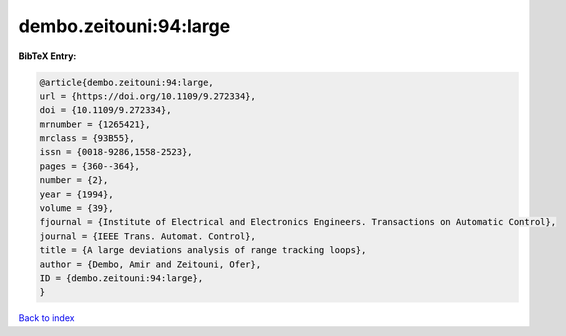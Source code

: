 dembo.zeitouni:94:large
=======================

.. :cite:t:`dembo.zeitouni:94:large`

.. bibliography:: ../../All.bib

**BibTeX Entry:**

.. code-block:: bibtex

   @article{dembo.zeitouni:94:large,
   url = {https://doi.org/10.1109/9.272334},
   doi = {10.1109/9.272334},
   mrnumber = {1265421},
   mrclass = {93B55},
   issn = {0018-9286,1558-2523},
   pages = {360--364},
   number = {2},
   year = {1994},
   volume = {39},
   fjournal = {Institute of Electrical and Electronics Engineers. Transactions on Automatic Control},
   journal = {IEEE Trans. Automat. Control},
   title = {A large deviations analysis of range tracking loops},
   author = {Dembo, Amir and Zeitouni, Ofer},
   ID = {dembo.zeitouni:94:large},
   }

`Back to index <../index>`_
